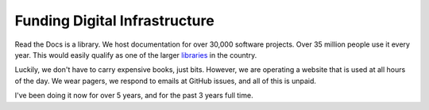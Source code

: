 Funding Digital Infrastructure
==============================

Read the Docs is a library.
We host documentation for over 30,000 software projects.
Over 35 million people use it every year.
This would easily qualify as one of the larger `libraries`_  in the country.

Luckily,
we don't have to carry expensive books,
just bits.
However,
we are operating a website that is used at all hours of the day.
We wear pagers,
we respond to emails at GitHub issues,
and all of this is unpaid.

I've been doing it now for over 5 years,
and for the past 3 years full time.


.. _libraries: http://www.ala.org/tools/libfactsheets/alalibraryfactsheet13